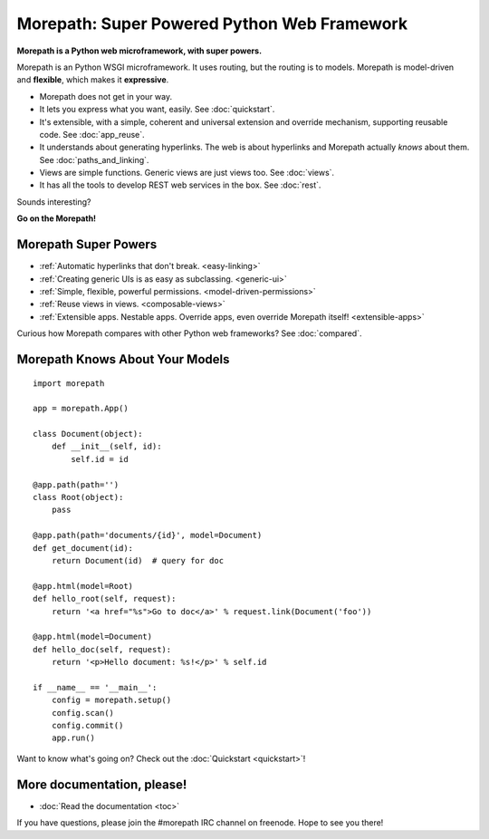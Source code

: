 .. Morepath documentation master file, created by
   sphinx-quickstart on Tue Aug  6 12:47:25 2013.
   You can adapt this file completely to your liking, but it should at least
   contain the root `toctree` directive.

Morepath: Super Powered Python Web Framework
============================================

**Morepath is a Python web microframework, with super powers.**

Morepath is an Python WSGI microframework. It uses routing, but the
routing is to models. Morepath is model-driven and **flexible**, which
makes it **expressive**.

* Morepath does not get in your way.

* It lets you express what you want, easily. See :doc:`quickstart`.

* It's extensible, with a simple, coherent and universal extension and
  override mechanism, supporting reusable code. See :doc:`app_reuse`.

* It understands about generating hyperlinks. The web is about
  hyperlinks and Morepath actually *knows* about them. See
  :doc:`paths_and_linking`.

* Views are simple functions. Generic views are just views too. See
  :doc:`views`.

* It has all the tools to develop REST web services in the box. See
  :doc:`rest`.

Sounds interesting?

**Go on the Morepath!**

Morepath Super Powers
---------------------

* :ref:`Automatic hyperlinks that don't break. <easy-linking>`

* :ref:`Creating generic UIs is as easy as subclassing. <generic-ui>`

* :ref:`Simple, flexible, powerful permissions. <model-driven-permissions>`

* :ref:`Reuse views in views. <composable-views>`

* :ref:`Extensible apps. Nestable apps. Override apps, even override
  Morepath itself! <extensible-apps>`

Curious how Morepath compares with other Python web frameworks? See
:doc:`compared`.

Morepath Knows About Your Models
--------------------------------

::

  import morepath

  app = morepath.App()

  class Document(object):
      def __init__(self, id):
          self.id = id

  @app.path(path='')
  class Root(object):
      pass

  @app.path(path='documents/{id}', model=Document)
  def get_document(id):
      return Document(id)  # query for doc

  @app.html(model=Root)
  def hello_root(self, request):
      return '<a href="%s">Go to doc</a>' % request.link(Document('foo'))

  @app.html(model=Document)
  def hello_doc(self, request):
      return '<p>Hello document: %s!</p>' % self.id

  if __name__ == '__main__':
      config = morepath.setup()
      config.scan()
      config.commit()
      app.run()

Want to know what's going on? Check out the :doc:`Quickstart <quickstart>`!

More documentation, please!
---------------------------

* :doc:`Read the documentation <toc>`

If you have questions, please join the #morepath IRC channel on
freenode. Hope to see you there!
